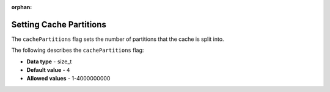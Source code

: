 :orphan:

.. _cache_partitions:

*************************
Setting Cache Partitions
*************************
The ``cachePartitions`` flag sets the number of partitions that the cache is split into.

The following describes the ``cachePartitions`` flag:

* **Data type** - size_t
* **Default value** - ``4``
* **Allowed values** - 1-4000000000